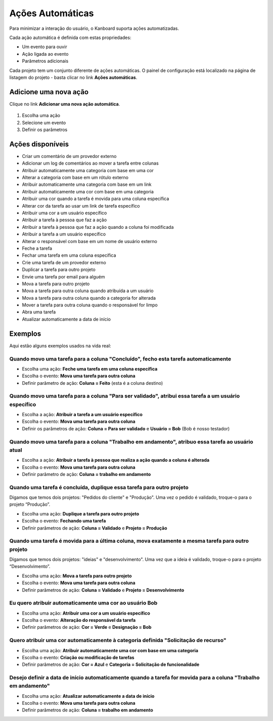 Ações Automáticas
=================

Para minimizar a interação do usuário, o Kanboard suporta ações automatizadas.

Cada ação automática é definida com estas propriedades:

- Um evento para ouvir
- Ação ligada ao evento
- Parâmetros adicionais

Cada projeto tem um conjunto diferente de ações automáticas. O painel de
configuração está localizado na página de listagem do projeto - basta clicar no
link **Ações automáticas**.

Adicione uma nova ação
----------------------

Clique no link **Adicionar uma nova ação automática**.

.. figure:: /_static/automatic-action-creation.png
   :alt: ação Automatique

1. Escolha uma ação
2. Selecione um evento
3. Definir os parâmetros

Ações disponíveis
-----------------

- Criar um comentário de um provedor externo
- Adicionar um log de comentários ao mover a tarefa entre colunas
- Atribuir automaticamente uma categoria com base em uma cor
- Alterar a categoria com base em um rótulo externo
- Atribuir automaticamente uma categoria com base em um link
- Atribuir automaticamente uma cor com base em uma categoria
- Atribuir uma cor quando a tarefa é movida para uma coluna específica
- Alterar cor da tarefa ao usar um link de tarefa específico
- Atribuir uma cor a um usuário específico
- Atribuir a tarefa à pessoa que faz a ação
- Atribuir a tarefa à pessoa que faz a ação quando a coluna foi
  modificada
- Atribuir a tarefa a um usuário específico
- Alterar o responsável com base em um nome de usuário externo
- Feche a tarefa
- Fechar uma tarefa em uma coluna específica
- Crie uma tarefa de um provedor externo
- Duplicar a tarefa para outro projeto
- Envie uma tarefa por email para alguém
- Mova a tarefa para outro projeto
- Mova a tarefa para outra coluna quando atribuída a um usuário
- Mova a tarefa para outra coluna quando a categoria for alterada
- Mover a tarefa para outra coluna quando o responsável for limpo
- Abra uma tarefa
- Atualizar automaticamente a data de início

Exemplos
--------

Aqui estão alguns exemplos usados ​​na vida real:

Quando movo uma tarefa para a coluna "Concluído", fecho esta tarefa automaticamente
~~~~~~~~~~~~~~~~~~~~~~~~~~~~~~~~~~~~~~~~~~~~~~~~~~~~~~~~~~~~~~~~~~~~~~~~~~~~~~~~~~~

- Escolha uma ação: **Feche uma tarefa em uma coluna específica**
- Escolha o evento: **Mova uma tarefa para outra coluna**
- Definir parâmetro de ação: **Coluna = Feito** (esta é a coluna destino)

Quando movo uma tarefa para a coluna "Para ser validado", atribui essa tarefa a um usuário específico
~~~~~~~~~~~~~~~~~~~~~~~~~~~~~~~~~~~~~~~~~~~~~~~~~~~~~~~~~~~~~~~~~~~~~~~~~~~~~~~~~~~~~~~~~~~~~~~~~~~~~

- Escolha a ação: **Atribuir a tarefa a um usuário específico**
- Escolha o evento: **Mova uma tarefa para outra coluna**
- Definir os parâmetros de ação: **Coluna = Para ser validado** e **Usuário = Bob** (Bob é nosso testador)

Quando movo uma tarefa para a coluna "Trabalho em andamento", atribuo essa tarefa ao usuário atual
~~~~~~~~~~~~~~~~~~~~~~~~~~~~~~~~~~~~~~~~~~~~~~~~~~~~~~~~~~~~~~~~~~~~~~~~~~~~~~~~~~~~~~~~~~~~~~~~~~

- Escolha a ação: **Atribuir a tarefa à pessoa que realiza a ação quando a
  coluna é alterada**
- Escolha o evento: **Mova uma tarefa para outra coluna**
- Definir parâmetro de ação: **Coluna = trabalho em andamento**

Quando uma tarefa é concluída, duplique essa tarefa para outro projeto
~~~~~~~~~~~~~~~~~~~~~~~~~~~~~~~~~~~~~~~~~~~~~~~~~~~~~~~~~~~~~~~~~~~~~~

Digamos que temos dois projetos: "Pedidos do cliente" e "Produção". Uma vez
o pedido é validado, troque-o para o projeto “Produção”.

- Escolha uma ação: **Duplique a tarefa para outro projeto**
- Escolha o evento: **Fechando uma tarefa**
- Definir parâmetros de ação: **Coluna = Validado** e **Projeto = Produção**

Quando uma tarefa é movida para a última coluna, mova exatamente a mesma tarefa para outro projeto
~~~~~~~~~~~~~~~~~~~~~~~~~~~~~~~~~~~~~~~~~~~~~~~~~~~~~~~~~~~~~~~~~~~~~~~~~~~~~~~~~~~~~~~~~~~~~~~~~~

Digamos que temos dois projetos: "ideias" e "desenvolvimento". Uma vez que a
ideia é validado, troque-o para o projeto “Desenvolvimento”.

- Escolha uma ação: **Mova a tarefa para outro projeto**
- Escolha o evento: **Mova uma tarefa para outra coluna**
- Definir parâmetros de ação: **Coluna = Validado** e **Projeto = Desenvolvimento**

Eu quero atribuir automaticamente uma cor ao usuário Bob
~~~~~~~~~~~~~~~~~~~~~~~~~~~~~~~~~~~~~~~~~~~~~~~~~~~~~~~~

- Escolha uma ação: **Atribuir uma cor a um usuário específico**
- Escolha o evento: **Alteração do responsável da tarefa**
- Definir parâmetros de ação: **Cor = Verde** e **Designação = Bob**

Quero atribuir uma cor automaticamente à categoria definida "Solicitação de recurso"
~~~~~~~~~~~~~~~~~~~~~~~~~~~~~~~~~~~~~~~~~~~~~~~~~~~~~~~~~~~~~~~~~~~~~~~~~~~~~~~~~~~~

- Escolha uma ação: **Atribuir automaticamente uma cor com base em uma categoria**
- Escolha o evento: **Criação ou modificação de tarefas**
- Definir parâmetros de ação: **Cor = Azul** e **Categoria = Solicitação de
  funcionalidade**

Desejo definir a data de início automaticamente quando a tarefa for movida para a coluna "Trabalho em andamento"
~~~~~~~~~~~~~~~~~~~~~~~~~~~~~~~~~~~~~~~~~~~~~~~~~~~~~~~~~~~~~~~~~~~~~~~~~~~~~~~~~~~~~~~~~~~~~~~~~~~~~~~~~~~~~~~~

- Escolha uma ação: **Atualizar automaticamente a data de início**
- Escolha o evento: **Mova uma tarefa para outra coluna**
- Definir parâmetros de ação: **Coluna = trabalho em andamento**
